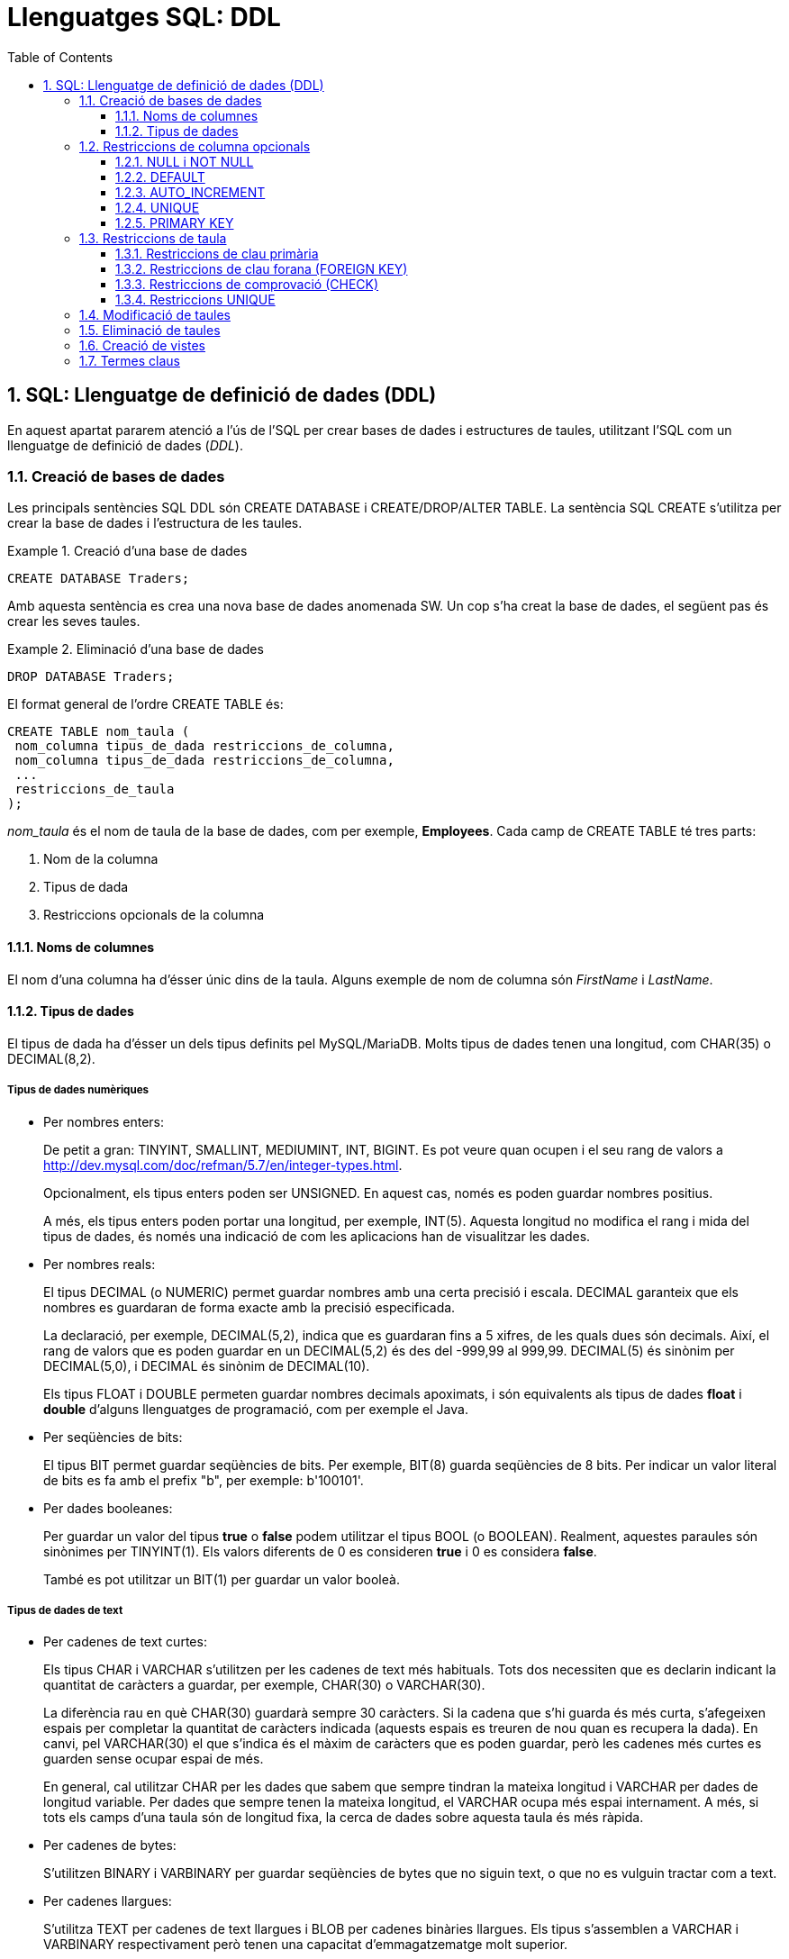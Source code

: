 = Llenguatges SQL: DDL
:doctype: article
:encoding: utf-8
:lang: ca
:toc: left
:toclevels: 3
:numbered:
:ascii-ids:

<<<

== SQL: Llenguatge de definició de dades (DDL)

En aquest apartat pararem atenció a l'ús de l'SQL per crear bases de dades i
estructures de taules, utilitzant l'SQL com un llenguatge de definició de
dades (_DDL_).

=== Creació de bases de dades

Les principals sentències SQL DDL són CREATE DATABASE i CREATE/DROP/ALTER
TABLE. La sentència SQL CREATE s'utilitza per crear la base de dades i
l'estructura de les taules.

.Creació d'una base de dades
====
[source,sql]
----
CREATE DATABASE Traders;
----
Amb aquesta sentència es crea una nova base de dades anomenada SW. Un cop
s'ha creat la base de dades, el següent pas és crear les seves taules.
====

.Eliminació d'una base de dades
====
[source,sql]
----
DROP DATABASE Traders;
----
====

El format general de l'ordre CREATE TABLE és:

[source,sql]
----
CREATE TABLE nom_taula (
 nom_columna tipus_de_dada restriccions_de_columna,
 nom_columna tipus_de_dada restriccions_de_columna,
 ...
 restriccions_de_taula
);
----

_nom_taula_ és el nom de taula de la base de dades, com per exemple,
*Employees*. Cada camp de CREATE TABLE té tres parts:

1. Nom de la columna
2. Tipus de dada
3. Restriccions opcionals de la columna

==== Noms de columnes

El nom d'una columna ha d'ésser únic dins de la taula. Alguns exemple de nom
de columna són _FirstName_ i _LastName_.

==== Tipus de dades

El tipus de dada ha d'ésser un dels tipus definits pel MySQL/MariaDB. Molts
tipus de dades tenen una longitud, com CHAR(35) o DECIMAL(8,2).

===== Tipus de dades numèriques

- Per nombres enters:
+
De petit a gran: TINYINT, SMALLINT, MEDIUMINT, INT, BIGINT. Es pot veure quan
ocupen i el seu rang de valors a
http://dev.mysql.com/doc/refman/5.7/en/integer-types.html.
+
Opcionalment, els tipus enters poden ser UNSIGNED. En aquest cas, només es poden
guardar nombres positius.
+
A més, els tipus enters poden portar una longitud, per exemple, INT(5). Aquesta
longitud no modifica el rang i mida del tipus de dades, és només una indicació
de com les aplicacions han de visualitzar les dades.

- Per nombres reals:
+
El tipus DECIMAL (o NUMERIC) permet guardar nombres amb una certa precisió i
escala. DECIMAL garanteix que els nombres es guardaran de forma exacte amb la
precisió especificada.
+
La declaració, per exemple, DECIMAL(5,2), indica que es guardaran fins a 5
xifres, de les quals dues són decimals. Així, el rang de valors que es poden
guardar en un DECIMAL(5,2) és des del -999,99 al 999,99. DECIMAL(5) és sinònim
per DECIMAL(5,0), i DECIMAL és sinònim de DECIMAL(10).
+
Els tipus FLOAT i DOUBLE permeten guardar nombres decimals apoximats, i són
equivalents als tipus de dades *float* i *double* d'alguns llenguatges de
programació, com per exemple el Java.

- Per seqüències de bits:
+
El tipus BIT permet guardar seqüències de bits. Per exemple, BIT(8) guarda
seqüències de 8 bits. Per indicar un valor literal de bits es fa amb el prefix
"b", per exemple: b'100101'.

- Per dades booleanes:
+
Per guardar un valor del tipus *true* o *false* podem utilitzar el tipus BOOL
(o BOOLEAN). Realment, aquestes paraules són sinònimes per TINYINT(1). Els
valors diferents de 0 es consideren *true* i 0 es considera *false*.
+
També es pot utilitzar un BIT(1) per guardar un valor booleà.

===== Tipus de dades de text

- Per cadenes de text curtes:
+
Els tipus CHAR i VARCHAR s'utilitzen per les cadenes de text més habituals.
Tots dos necessiten que es declarin indicant la quantitat de caràcters a
guardar, per exemple, CHAR(30) o VARCHAR(30).
+
La diferència rau en què CHAR(30) guardarà sempre 30 caràcters. Si la cadena
que s'hi guarda és més curta, s'afegeixen espais per completar la quantitat de
caràcters indicada (aquests espais es treuren de nou quan es recupera la
dada). En canvi, pel VARCHAR(30) el que s'indica és el màxim de caràcters que
es poden guardar, però les cadenes més curtes es guarden sense ocupar espai
de més.
+
En general, cal utilitzar CHAR per les dades que sabem que sempre tindran la
mateixa longitud i VARCHAR per dades de longitud variable. Per dades que sempre
tenen la mateixa longitud, el VARCHAR ocupa més espai internament. A més, si
tots els camps d'una taula són de longitud fixa, la cerca de dades sobre aquesta
taula és més ràpida.

- Per cadenes de bytes:
+
S'utilitzen BINARY i VARBINARY per guardar seqüències de bytes que no siguin
text, o que no es vulguin tractar com a text.

- Per cadenes llargues:
+
S'utilitza TEXT per cadenes de text llargues i BLOB per cadenes binàries
llargues. Els tipus s'assemblen a VARCHAR i VARBINARY respectivament però
tenen una capacitat d'emmagatzematge molt superior.
+
TEXT i BLOB tenen 4 variants cadascun: TINYTEXT, TEXT, MEDIUMTEXT i LONGTEXT, i
TINYBLOB, BLOB, MEDIUMBLOB i LONGBLOB respectivament. L'única diferència entre
ells és la longitud màxima que accepten.

- Per un nombre predefinit de cadenes de text:
+
El tipus ENUM permet especificar un conjunt fix de cadenes de text que són
vàlides per un cert camp. Per exemple, un camp que guardi el nom d'un dia de la
setmana podria declarar-se com:
+
[source,sql]
----
ENUM('dilluns','dimarts','dimecres','dijous','divendres','dissabte','diumenge');
----
+
Internament, les dades ENUM es guarden com a enters, així que un ENUM ocupa
molt menys que utilitzar per exemple un VARCHAR per guardar la mateixa
informació. Utilitzar un ENUM és similar a utilitzar un nombre enter amb
l'avantatge que amb un ENUM les consultes i respostes són més clares.
+
El tipus SET també permet definir un conjunt de cadenes de text vàlides per un
camp però, a diferència d'ENUM, un registre pot agafar cap, un, o més valors
dels valors definits al conjunt.

===== Tipus de dades per temps i dates

El tipus DATE permet guardar dates. Les dates es guarden en format
`any-mes-dia`, per exemple, `'2016-10-05'`.

El tipus DATETIME permet emmagatzemar combinacions d'una data i una hora
determinada, per exemple, `'2016-10-05 15:40:32'`. Els segons admeten també
fraccions.

El tipus TIME s'utilitza per guardar una hora determinada, sense data, per
exemple `'15:30:32'`.

Finalment, el tipus YEAR s'utiltiza per guardar anys, per exemple `2016`.

El tipus TIMESTAMP es similar a DATETIME, però s'emmagatzema sempre en el fus
horari UTC i té un rang de valors més reduït. S'utilitza sovint per marcar
esdeveniments relacionats amb la pròpia base de dades; per exemple, si volem
guardar el moment en què una fila s'ha actualitzat per última vegada,
utilitzaríem un camp de tipus TIMESTAMP.

=== Restriccions de columna opcionals

La declaració d'una columna pot anar acompanyada d'una sèrie de modificadors,
que especifiquen el comportament que ha de tenir.

==== NULL i NOT NULL

El modificador NULL indica que la columna pot tenir valors NULL, mentre que
NOT NULL prohibeix que s'hi puguin guardar NULLs. Si no s'indica ni un ni
l'altre, se suposa que s'hi poden guardar valors NULL.

==== DEFAULT

El modificador DEFAULT permet especificar un valor per defecte per a la
columna, de manera que si a l'inserir una fila no s'indica el valor per aquesta
columna, s'agafa el valor per defecte.

==== AUTO_INCREMENT

El modificador AUTO_INCREMENT indica que es tracta d'una columna entera, a la
qual volem que s'assigni un valor diferent per cada fila. S'utilitza sobretot
per generar claus primàries sintètiques i que rebin un valor vàlid
automàticament.

==== UNIQUE

El modificador UNIQUE indica que no hi poden haver dos valors no null iguals
en aquella columna per tota la taula.

La declaració d'una columna com a UNIQUE fa que es creï automàticament un
índex per la columna seleccionada. Aquest índex accelera les cerques i
ordenacions que utilitzen la columna.

==== PRIMARY KEY

Indica que aquesta columna és la clau primària de la taula. Si la clau primària
consisteix en més d'una columna, cal especificar-la després de la declaració
de totes les columnes.

Una clau primària és, automàticament, NOT NULL.

El MySQL/MariaDB crea un índex automàticament per a totes les claus primàries.

====
Per il·lustrar la creació d'una taula i l'ús dels diversos tipus i modificadors,
anem a crear un exemple de taula _Employees_:

[source,sql]
----
CREATE TABLE Employees (
 Id              INT UNSIGNED AUTO_INCREMENT PRIMARY KEY,
 DNI             CHAR(9) NOT NULL UNIQUE,
 DepartmentId    INT UNSIGNED NOT NULL,
 FirstName       VARCHAR(50) NOT NULL,
 LastName        VARCHAR(100) NOT NULL DEFAULT '',
 Active          TINYINT(1) NOT NULL DEFAULT TRUE,
 SupervisorId    INT UNSIGNED,
 BirthDate       DATE NOT NULL
) ENGINE=INNODB DEFAULT CHARSET=utf8mb4 COLLATE=utf8mb4_spanish_ci;
----
====

El primer camp és un identificador dels treballadors, de tipus INT sense
signe. L'identificador de cada treballador es crearà automàticament si no
indiquem el contrari, i constitueix la clau primària de la taula.

El segon camp és el DNI, que sempre ocupa 9 caràcters. No s'accepten valors
NULL i no hi poden haver dos DNI repetits a la taula.

D'una forma similar, podem crear una taula _Departments_, una taula _Projects_
i una taula _Assignments_ utilitzant l'ordre SQL CREATE TABLE com es mostra
als següents exemples.

[source,sql]
----
CREATE TABLE Departments (
 Id             INT UNSIGNED AUTO_INCREMENT PRIMARY KEY,
 DepartmentName VARCHAR(30) NOT NULL UNIQUE,
 OfficeNumber   CHAR(5) NOT NULL,
 Phone          CHAR(13) NOT NULL
) ENGINE=INNODB DEFAULT CHARSET=utf8mb4 COLLATE=utf8mb4_spanish_ci;
----

[source,sql]
----
CREATE TABLE Projects (
 Id             INT UNSIGNED AUTO_INCREMENT PRIMARY KEY,
 ProjectName    VARCHAR(100) NOT NULL,
 DepartmentId   INT UNSIGNED NOT NULL,
 MaxHours       DECIMAL(8,2) NOT NULL DEFAULT 100,
 StartDate      DATETIME,
 EndDate        DATETIME
) ENGINE=INNODB DEFAULT CHARSET=utf8mb4 COLLATE=utf8mb4_spanish_ci;
----

En aquest últim exemple, es crea una taula de tasques amb tres camps:
l'identificador del projecte, el número d'empleat a qui s'ha assignat la tasca
i les hores que hi porta dedicades.

[source,sql]
----
CREATE TABLE Assignments (
 Id             INT UNSIGNED AUTO_INCREMENT PRIMARY KEY,
 EmployeeId     INT UNSIGNED NOT NULL,
 HoursWorked    DECIMAL(6,2) UNSIGNED
) ENGINE=INNODB DEFAULT CHARSET=utf8mb4 COLLATE=utf8mb4_spanish_ci;
----

=== Restriccions de taula

Les restriccions de taula s'identifiquen per la paraula clau CONSTRAINT i es
poden utilitzar per definir diverses restriccions, com es descriu a
continuació.

==== Restriccions de clau primària

La clau primària també es pot especificar com una restricció de taula. Això
és especialment útil quan la clau està formada per més d'una columna.

Per exemple, en una cadena d'hotels, una habitació s'identifica per la clau de
l'hotel i el número d'habitació:

[source,sql]
----
CREATE TABLE Rooms (
 HotelNo INT UNSIGNED NOT NULL,
 RoomNo  INT UNSIGNED NOT NULL,
 Type CHAR(9),
 Price DECIMAL(6,2),
 CONSTRAINT PRIMARY KEY (HotelNo, RoomNo)
) ENGINE=INNODB DEFAULT CHARSET=utf8mb4 COLLATE=utf8mb4_spanish_ci;
----

==== Restriccions de clau forana (FOREIGN KEY)

La restricció de clau forana (FOREIGN KEY) defineix una columna, o una
combinació de columnes, el valor de les quals coincideix amb la clau
primària d'una altra taula.

L'ús de claus foranes garanteix la integritat referencial entre les dues
taules: qualsevol inserció o modificació de la columna o columnes que són
claus foranes han de coincidir forçosament amb valors vàlids de clau
primària a la taula principal, o fallarà l'operació.

El comportament que s'ha d'adoptar en cas que es modifiquin o s'eliminin els
elements referenciats a la taula principal es pot triar en el moment de crear
la restricció de clau forana.

El tipus de dada de la clau forana ha de coincidir amb el tipus de dada de la
clau primària a què fa referència.

Aquesta és la sintaxi general (simplificada) de la restricció de clau forana:

[source,sql]
----
CONSTRAINT [nom_restricció] FOREIGN KEY
    (nom_columna, ...)
    REFERENCES nom_taula (nom_columna, ...)
    [ON DELETE opció]
    [ON UPDATE opció]
----

El _nom_restricció_ és el nom que es donarà a la restricció que estem creant.
Si no n'especifiquem cap, se'n crearà un automàticament.

Els _nom_columna_ de la taula on creem la clau forana han de correspondre's
en el mateix ordre als _nom_columna_ de la taula referenciada.

_nom_taula_ és el nom de la taula a què fem referència.

L'_opció_ que especifiquem a ON DELETE i a ON_UPDATE pot ésser una d'aquestes:

- `CASCADE`: quan s'esborra/s'actualitza una fila referenciada a la taula
principal, també s'esborra/actualitza la fila de la taula que té la clau
forana.

- `SET NULL`: quan s'esborra/s'actualitza una fila a la taula principal, al camp
associat se li assigna el valor NULL. Evidentment, les columnes de la clau
forana han d'acceptar valors NULL.

- `NO ACTION`: no es permet que s'esborrin/modifiquin files de la taula principal
que tinguin files associades. Aquesta és l'opció per defecte tant per ON
DELETE com per ON UPDATE.

Per exemple, podem crear les taules de l'apartat anterior afegint les
restriccions de claus foranes adequades:

[source,sql]
----
CREATE TABLE Projects (
 Id             INT UNSIGNED AUTO_INCREMENT PRIMARY KEY,
 ProjectName    VARCHAR(100) NOT NULL,
 DepartmentId   INT UNSIGNED NOT NULL,
 MaxHours       DECIMAL(8,2) NOT NULL DEFAULT 100,
 StartDate      DATETIME,
 EndDate        DATETIME,
 CONSTRAINT FOREIGN KEY (DepartmentId) REFERENCES Departments(Id)
   ON DELETE NO ACTION ON UPDATE CASCADE
) ENGINE=INNODB DEFAULT CHARSET=utf8mb4 COLLATE=utf8mb4_spanish_ci;
----

A la taula `Projects` hem considerat que no es pot esborrar un departament
mentre tingui projectes assignats.

[source,sql]
----
CREATE TABLE Assignments (
 Id             INT UNSIGNED AUTO_INCREMENT PRIMARY KEY,
 EmployeeId     INT UNSIGNED NOT NULL,
 HoursWorked    DECIMAL(6,2) UNSIGNED,
 CONSTRAINT FOREIGN KEY (EmployeeId) REFERENCES Employees(Id)
   ON DELETE CASCADE ON UPDATE CASCADE
) ENGINE=INNODB DEFAULT CHARSET=utf8mb4 COLLATE=utf8mb4_spanish_ci;
----

En canvi, a la taula `Assignments` hem considerat oportú eliminar totes les
tasques assignades a un empleat en cas que s'elimini l'empleat.

Les restriccions de clau forana han d'incloure totes les columnes de la clau
primària de la taula referenciada.

Per exemple, una taula de reserves sobre les habitacions d'hotels de l'apartat
anterior podria tenir aquest aspecte:

[source,sql]
----
CREATE TABLE Bookings (
  BookingNumber   INT UNSIGNED PRIMARY KEY,
  CheckIn         DATE NOT NULL,
  CheckOut        DATE NOT NULL,
  CustomerId      INT UNSIGNED NOT NULL,
  HotelNo         INT UNSIGNED NOT NULL,
  RoomNo          INT UNSIGNED NOT NULL,
  CONSTRAINT FOREIGN KEY (CustomerId) REFERENCES Customers(Id)
    ON DELETE CASCADE ON UPDATE CASCADE,
  CONSTRAINT FOREIGN KEY (HotelNo, RoomNo) REFERENCES Rooms(HotelNo, RoomNo)
    ON DELETE NO ACTION ON UPDATE CASCADE
) ENGINE=INNODB DEFAULT CHARSET=utf8mb4 COLLATE=utf8mb4_spanish_ci;
----

==== Restriccions de comprovació (CHECK)

La restricció CHECK limita els valors que es poden introduir en una taula.
Es poden establir condicions de forma similar a com es fa en una clàusula
WHERE que facin referència a columnes de la mateixa taula.

La condició d'un CHECK ha d'avaluar a una expressió booleana (_true_ o _false_),
i la inserció/modificació d'una fila només es podrà fer si la condició
avalua a _true_.

[WARNING]
====
El MySQL llegeix però ignora les restriccions CHECK.

El MariaDB força el compliment dels CHECK a partir de la versió 10.2.1.
====

En el següent exemple, es restringeix el camp _Type_ per tal que només pugui
tenir els valors 'Single', 'Double', 'Suite', o 'Executive':

[source,sql]
----
CREATE TABLE Rooms (
 HotelNo INT UNSIGNED NOT NULL,
 RoomNo  INT UNSIGNED NOT NULL,
 Type CHAR(9),
 Price DECIMAL(6,2),
 CONSTRAINT PRIMARY KEY (HotelNo, RoomNo),
 CONSTRAINT FOREIGN KEY (HotelNo) REFERENCES Hotels(HotelNo),
 CHECK (Type IN ('Single', 'Double', 'Suite', 'Executive'))
) ENGINE=INNODB DEFAULT CHARSET=utf8mb4 COLLATE=utf8mb4_spanish_ci;
----

En aquest segon exemple, la data en què s'ha contractat als empleats
(`HireDate`) ha de ser anterior a l'1 de gener de 2014, o ha de tenir un límit
de sou de 300.000 dòlars.

[source,sql]
----
CREATE TABLE SalesReports (
 EmpNum INT UNSIGNED NOT NULL CHECK (EmpNum BETWEEN 101 AND 199),
 Name CHAR(15),
 Age INT UNSIGNED CHECK (Age >= 21),
 Quota DECIMAL(7,2) CHECK (Quota >= 0.0),
 HireDate DateTime,
 CHECK ((HireDate < '2016-01-01') OR (Quota<=300000))
);
----

==== Restriccions UNIQUE

Si el conjunt format per diverses columnes no es pot repetir, podem definir una
restricció UNIQUE a nivell de taula.

Per exemple:

[source,sql]
----
CREATE TABLE Projects (
 Id             INT UNSIGNED AUTO_INCREMENT PRIMARY KEY,
 ProjectName    VARCHAR(100) NOT NULL,
 DepartmentId   INT UNSIGNED NOT NULL,
 MaxHours       DECIMAL(8,2) NOT NULL DEFAULT 100,
 StartDate      DATETIME,
 EndDate        DATETIME,
 CONSTRAINT FOREIGN KEY (DepartmentId) REFERENCES Departments(Id)
   ON DELETE NO ACTION ON UPDATE CASCADE,
 CONSTRAINT UNIQUE (ProjectName, DepartmentId)
) ENGINE=INNODB DEFAULT CHARSET=utf8mb4 COLLATE=utf8mb4_spanish_ci;
----

En aquest cas, tot i que admetem que diversos projectes es diguin igual, no
deixem que el mateix departament tingui dos projectes amb el mateix nom.

=== Modificació de taules

Es poden utilitzar sentències ALTER TABLE per modificar taules existents.
ALTER TABLE permet afegir i esborrar columnes, modificar restriccions,
canviar el tipus de columnes, entre d'altres.

En aquest exemple podem veure un seguit de modificacions sobre la taula
_Hotels_:

[source,sql]
----
> desc Hotels;
+---------+------------------+------+-----+---------+-------+
| Field   | Type             | Null | Key | Default | Extra |
+---------+------------------+------+-----+---------+-------+
| HotelNo | int(10) unsigned | NO   | PRI | NULL    |       |
+---------+------------------+------+-----+---------+-------+
1 row in set (0.00 sec)

> ALTER TABLE Hotels ADD COLUMN Name VARCHAR(100);
Query OK, 0 rows affected (0.95 sec)
Records: 0  Duplicates: 0  Warnings: 0

> desc Hotels;
+---------+------------------+------+-----+---------+-------+
| Field   | Type             | Null | Key | Default | Extra |
+---------+------------------+------+-----+---------+-------+
| HotelNo | int(10) unsigned | NO   | PRI | NULL    |       |
| Name    | varchar(100)     | YES  |     | NULL    |       |
+---------+------------------+------+-----+---------+-------+
2 rows in set (0.00 sec)

> ALTER TABLE Hotels ADD CONSTRAINT UNIQUE (Name);
Query OK, 0 rows affected (0.38 sec)
Records: 0  Duplicates: 0  Warnings: 0

> desc Hotels;
+---------+------------------+------+-----+---------+-------+
| Field   | Type             | Null | Key | Default | Extra |
+---------+------------------+------+-----+---------+-------+
| HotelNo | int(10) unsigned | NO   | PRI | NULL    |       |
| Name    | varchar(100)     | YES  | UNI | NULL    |       |
+---------+------------------+------+-----+---------+-------+
2 rows in set (0.00 sec)

> ALTER TABLE Hotels MODIFY Name VARCHAR(100) NOT NULL;
Query OK, 0 rows affected (1.33 sec)
Records: 0  Duplicates: 0  Warnings: 0

> desc Hotels;
+---------+------------------+------+-----+---------+-------+
| Field   | Type             | Null | Key | Default | Extra |
+---------+------------------+------+-----+---------+-------+
| HotelNo | int(10) unsigned | NO   | PRI | NULL    |       |
| Name    | varchar(100)     | NO   | UNI | NULL    |       |
+---------+------------------+------+-----+---------+-------+
2 rows in set (0.01 sec)

> ALTER TABLE Hotels DROP COLUMN Name;
Query OK, 0 rows affected (0.97 sec)
Records: 0  Duplicates: 0  Warnings: 0

> desc Hotels;
+---------+------------------+------+-----+---------+-------+
| Field   | Type             | Null | Key | Default | Extra |
+---------+------------------+------+-----+---------+-------+
| HotelNo | int(10) unsigned | NO   | PRI | NULL    |       |
+---------+------------------+------+-----+---------+-------+
1 row in set (0.00 sec)
----

=== Eliminació de taules

La sentència DROP TABLE permet eliminar una taula de la base de dades.

Aquesta sentència eliminaria la taula _Hotels_ de la base de dades:

[source,sql]
----
DROP TABLE Hotels;
----

En canvi, la sentència TRUNCATE permet buidar el contingut d'una taula, sense
esborrar la taula en sí:

[source,sql]
----
TRUNCATE Hotels;
----

=== Creació de vistes

Una _vista_ és similar a una taula, però no guarda dades reals, sinó que les
dades que s'hi mostren són el resultat d'executar una SELECT sobre altres
taules.

Per exemple, a la base de dades Sakila tenim la vista `film_list` on podem
veure tota la informació de les pel·lícules recopilada: el títol, els actors que
hi apareixen, els seus gèneres, etc.

Aquestes dades provenen de diverses taules (el títol de `film`, els actors de
`film_actor` i `actor`, i els gèneres de `film_category` i `category`, però en
aquesta vista s'han recopilat de manera que visualment sigui més còmode
consultar-les.

Una vista no emmagatzema dades noves, sinó que el que s'hi veu és el resultat
d'executar una SELECT que s'ha guardat com a part de la definició de la vista
(podem veure la SELECT en qüestió executant `SHOW CREATE TABLE film_list`).

Sobre una vista podem executar qualsevol SELECT però no podem executar-hi la
major part de sentències de modificació de dades, perquè és complicat saber a
quines taules reals s'haurien d'aplicar les modificacions.

Per crear una vista s'utilitza la sentència `SELECT VIEW`. Per exemple, sobre
la base de dades Chinook podríem crear una vista que ens resumís la informació
de cada àlbum:

[source,sql]
----
CREATE VIEW AlbumInfo AS
  SELECT al.Title AS Album, a.Name AS Artist, GROUP_CONCAT(t.Name) AS Tracks
  FROM Album al
  JOIN Artist a ON al.ArtistId=a.ArtistId
  JOIN Track t ON al.AlbumId=t.AlbumId
  GROUP BY al.AlbumId, al.Title, a.Name;
----

Aquesta vista conté el títol de l'àlbum, el nom de l'artista, i una llista amb
el nom de les cançons incloses.

[NOTE]
====
La funció _GROUP_CONCAT()_ uneix tots els valors d'una columna que s'han unit
per causa d'un _GROUP BY_ en una única cadena de text.
====

Podem fer consultes sobre aquesta vista:

[source,sql]
----
SELECT * FROM AlbumInfo WHERE Artist LIKE 'The Rolling Stones'\G
*************************** 1. row ***************************
 Album: Hot Rocks, 1964-1971 (Disc 1)
Artist: The Rolling Stones
Tracks: Under My Thumb,Play With Fire,Get Off Of My Cloud,Paint It Black,
Let's Spend The Night Together,Heart Of Stone,As Tears Go By,
19th Nervous Breakdown,Ruby Tuesday,Time Is On My Side,Satisfaction,
Mother's Little Helper
*************************** 2. row ***************************
 Album: No Security
Artist: The Rolling Stones
Tracks: Out Of Control,Intro,Flip The Switch,Saint Of Me,Live With Me,
The Last Time,Gimmie Shelters,Corinna,Sister Morphine,Thief In The Night,
You Got Me Rocking,Memory Motel,Wainting On A Friend,Respectable
*************************** 3. row ***************************
 Album: Voodoo Lounge
Artist: The Rolling Stones
Tracks: Sparks Will Fly,Moon Is Up,Brand New Car,Blinded By Rainbows,
Mean Disposition,You Got Me Rocking,New Faces,I Go Wild,Suck On The Jugular,
Thru And Thru,Love Is Strong,The Worst,Out Of Tears,Sweethearts Together,
Baby Break It Down
----

Aquesta vista no permetrà modificacions perquè el GROUP BY fa que no es pugui
saber quines eren les files originals a modificar.

Al següent exemple creem una vista que ens mostra la informació dels temes i
el nom del seu gènere:

[source,sql]
----
CREATE VIEW TrackGenre AS
  SELECT TrackId, Track.Name AS TrackName, Genre.Name AS GenreName
  FROM Track
  JOIN Genre ON Track.GenreId=Genre.GenreId;
----

En aquest cas podem, per exemple, executar UPDATE perquè el SGBD pot deduir
quina és la dada real que ha de modificar:

[source,sql]
----
SELECT * FROM TrackGenre WHERE TrackId=10;
+---------+------------+-----------+
| TrackId | TrackName  | GenreName |
+---------+------------+-----------+
|      10 | Evil Walks | Rock      |
+---------+------------+-----------+
1 row in set (0.00 sec)

UPDATE TrackGenre SET GenreName='Blues' WHERE TrackId=10;
Query OK, 1 row affected (0.01 sec)
Rows matched: 1  Changed: 1  Warnings: 0
----

[WARNING]
====
El canvi que s'ha fet potser no era el que esperàvem: s'ha modificat el nom
del gènere Rock i se li ha dit Blues, no s'ha modificat el `GenreId` del tema.
====

=== Termes claus

*DDL*: abreviatura de _data definition language_ (llenguatge de definició de
dades).

*DML*: abreviatura de _data manipulation language_ (llenguatge de manipulació
de dades).

*SEQUEL*: acrònim de _Structured English Query Language_, el llenguatge
antecessor del SQL, dissenyar per manipular i recuperar dades guardades al
sistema gestor de bases de dades quasi-relacional System R, de IBM.

*Structured Query Language (SQL)*: un llenguatge de bases de dades dissenyat per
gestionar dades guardades en un sistema gestor de bases de dades relacional.
